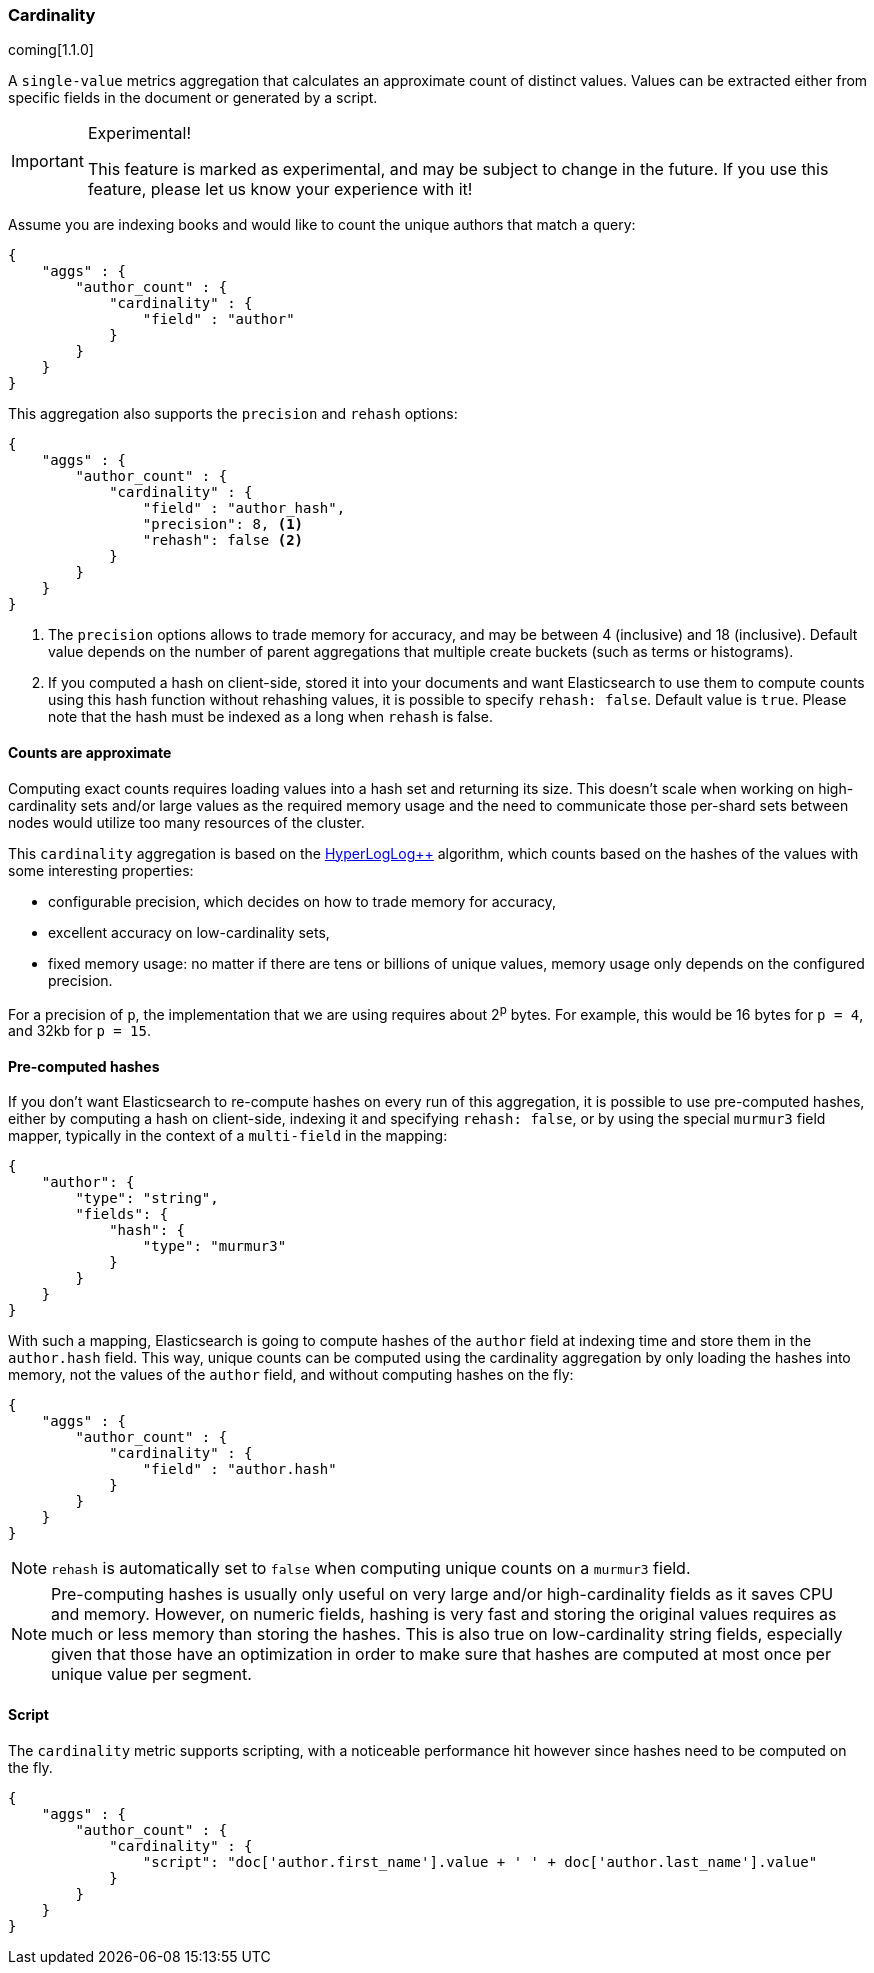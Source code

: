[[search-aggregations-metrics-cardinality-aggregation]]
=== Cardinality

coming[1.1.0]

A `single-value` metrics aggregation that calculates an approximate count of
distinct values. Values can be extracted either from specific fields in the
document or generated by a script.

.Experimental!
[IMPORTANT]
=====
This feature is marked as experimental, and may be subject to change in the
future.  If you use this feature, please let us know your experience with it!
=====

Assume you are indexing books and would like to count the unique authors that
match a query:

[source,js]
--------------------------------------------------
{
    "aggs" : {
        "author_count" : { 
            "cardinality" : { 
                "field" : "author"
            }
        }
    }
}
--------------------------------------------------

This aggregation also supports the `precision` and `rehash` options:

[source,js]
--------------------------------------------------
{
    "aggs" : {
        "author_count" : { 
            "cardinality" : { 
                "field" : "author_hash",
                "precision": 8, <1>
                "rehash": false <2>
            }
        }
    }
}
--------------------------------------------------

<1> The `precision` options allows to trade memory for accuracy, and may be
between 4 (inclusive) and 18 (inclusive). Default value depends on the number
of parent aggregations that multiple create buckets (such as terms or
histograms).
<2> If you computed a hash on client-side, stored it into your documents and want
Elasticsearch to use them to compute counts using this hash function without
rehashing values, it is possible to specify `rehash: false`. Default value is
`true`. Please note that the hash must be indexed as a long when `rehash` is
false.

==== Counts are approximate

Computing exact counts requires loading values into a hash set and returning its
size. This doesn't scale when working on high-cardinality sets and/or large
values as the required memory usage and the need to communicate those
per-shard sets between nodes would utilize too many resources of the cluster.

This `cardinality` aggregation is based on the
http://static.googleusercontent.com/media/research.google.com/fr//pubs/archive/40671.pdf[HyperLogLog++]
algorithm, which counts based on the hashes of the values with some interesting
properties:

 * configurable precision, which decides on how to trade memory for accuracy,
 * excellent accuracy on low-cardinality sets,
 * fixed memory usage: no matter if there are tens or billions of unique values,
   memory usage only depends on the configured precision.
 
For a precision of `p`, the implementation that we are using requires about 2^p^
bytes. For example, this would be 16 bytes for `p = 4`, and 32kb for `p = 15`.

==== Pre-computed hashes

If you don't want Elasticsearch to re-compute hashes on every run of this
aggregation, it is possible to use pre-computed hashes, either by computing a
hash on client-side, indexing it and specifying `rehash: false`, or by using
the special `murmur3` field mapper, typically in the context of a `multi-field`
in the mapping:

[source,js]
--------------------------------------------------
{
    "author": {
        "type": "string",
        "fields": {
            "hash": {
                "type": "murmur3"
            }
        }
    }
}
--------------------------------------------------

With such a mapping, Elasticsearch is going to compute hashes of the `author`
field at indexing time and store them in the `author.hash` field. This
way, unique counts can be computed using the cardinality aggregation by only
loading the hashes into memory, not the values of the `author` field, and
without computing hashes on the fly:

[source,js]
--------------------------------------------------
{
    "aggs" : {
        "author_count" : { 
            "cardinality" : { 
                "field" : "author.hash"
            }
        }
    }
}
--------------------------------------------------

NOTE: `rehash` is automatically set to `false` when computing unique counts on
a `murmur3` field.

NOTE: Pre-computing hashes is usually only useful on very large and/or
high-cardinality fields as it saves CPU and memory. However, on numeric
fields, hashing is very fast and storing the original values requires as much
or less memory than storing the hashes. This is also true on low-cardinality
string fields, especially given that those have an optimization in order to
make sure that hashes are computed at most once per unique value per segment.

==== Script

The `cardinality` metric supports scripting, with a noticeable performance hit
however since hashes need to be computed on the fly.

[source,js]
--------------------------------------------------
{
    "aggs" : {
        "author_count" : { 
            "cardinality" : { 
                "script": "doc['author.first_name'].value + ' ' + doc['author.last_name'].value"
            }
        }
    }
}
--------------------------------------------------
